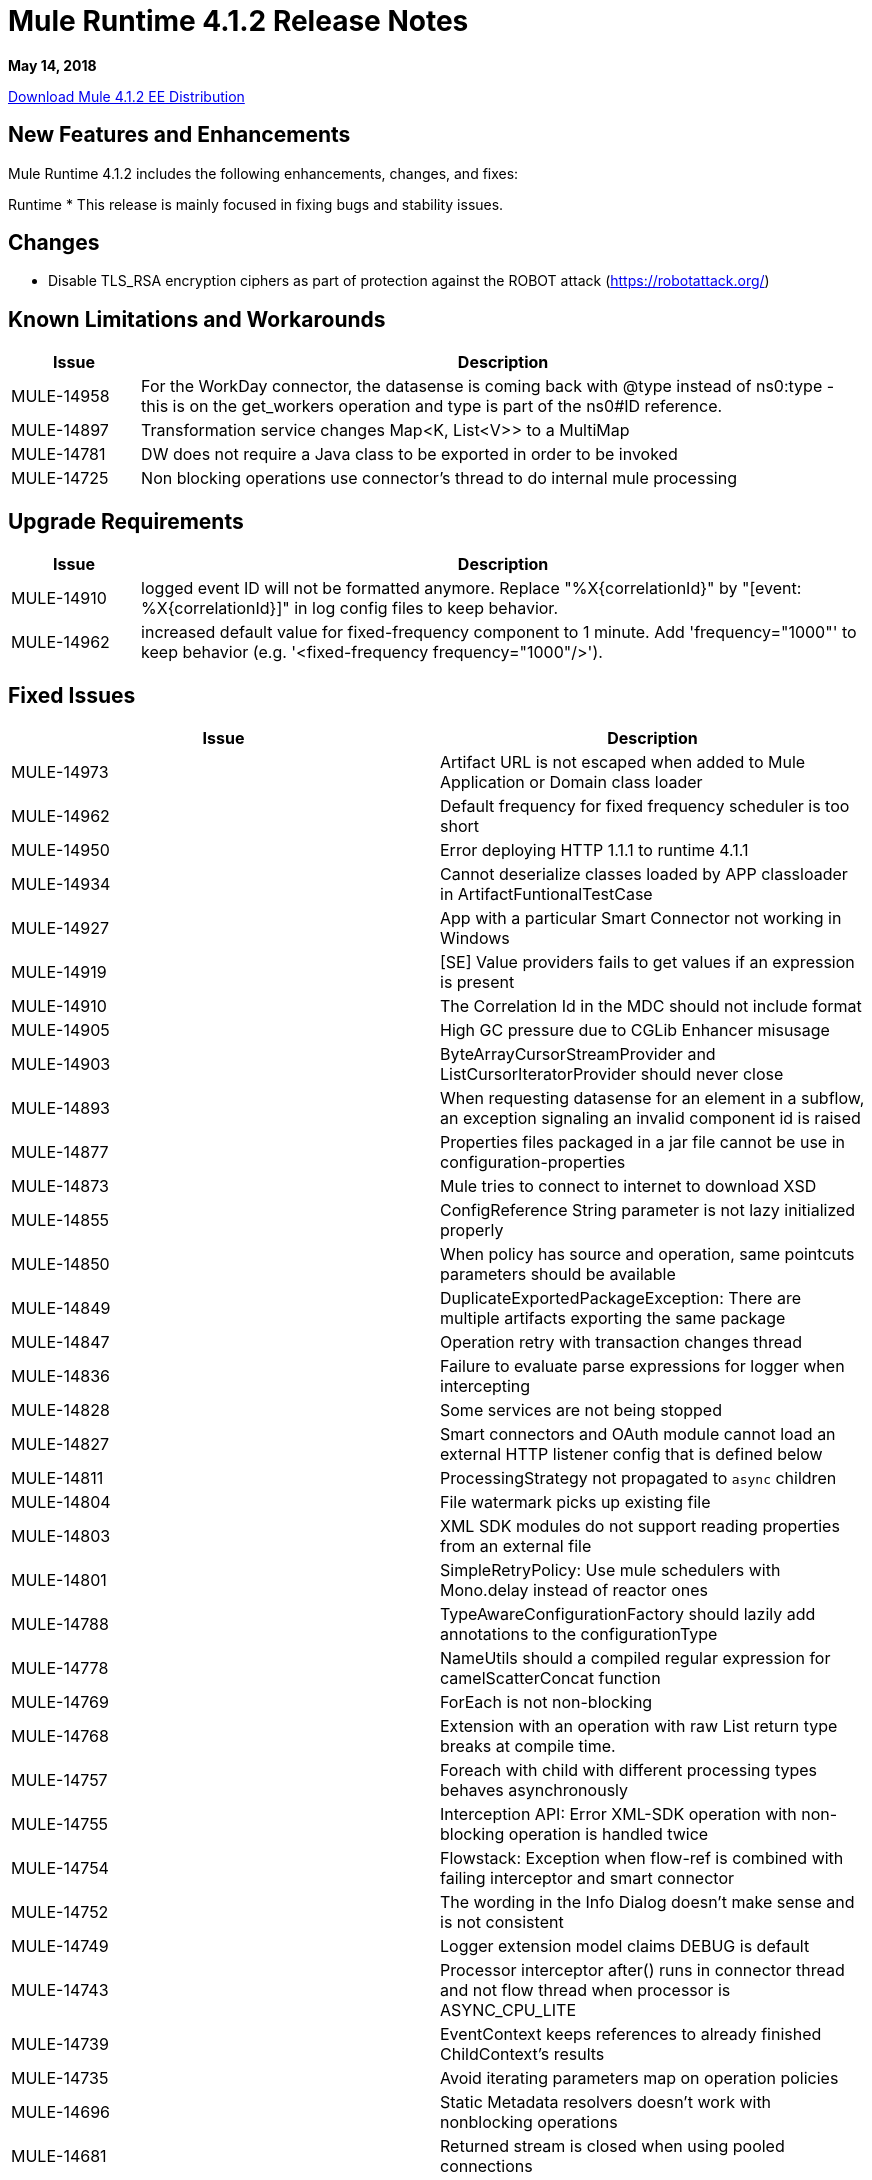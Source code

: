 // Product_Name Version number/date Release Notes
= Mule Runtime 4.1.2 Release Notes
:keywords: mule, 4.1.2, runtime, release notes

*May 14, 2018*

// // <All sections are required. If there is nothing to say, then the body text in the section should read, “Not applicable.”
link:http://s3.amazonaws.com/new-mule-artifacts/mule-ee-distribution-standalone-4.1.2.zip[Download Mule 4.1.2 EE Distribution]
// <This section lists all the major new features available with this latest version. Do not provide links to documentation and do not use images, which make reusing the release note content more difficult.>

== New Features and Enhancements

Mule Runtime 4.1.2 includes the following enhancements, changes, and fixes:

Runtime
* This release is mainly focused in fixing bugs and stability issues.


== Changes

* Disable TLS_RSA encryption ciphers as part of protection against the ROBOT attack (https://robotattack.org/)



== Known Limitations and Workarounds

[%header,cols="15a,85a"]
|===
|Issue |Description
| MULE-14958 | For the WorkDay connector, the datasense is coming back with @type instead of ns0:type  - this is on the get_workers operation and type is part of the ns0#ID reference.
| MULE-14897 | Transformation service changes Map<K, List<V>> to a MultiMap
| MULE-14781 | DW does not require a Java class to be exported in order to be invoked
| MULE-14725 | Non blocking operations use connector's thread to do internal mule processing
|===

== Upgrade Requirements

[%header,cols="15a,85a"]
|===
|Issue |Description
| MULE-14910 | logged event ID will not be formatted anymore. Replace "%X{correlationId}" by "[event: %X{correlationId}]" in log config files to keep behavior.
| MULE-14962 | increased default value for fixed-frequency component to 1 minute. Add 'frequency="1000"' to keep behavior (e.g. '<fixed-frequency frequency="1000"/>').
|===


== Fixed Issues

[%header,cols="1,4]
|===
|Issue |Description
// Fixed Issues
| MULE-14973 | Artifact URL is not escaped when added to Mule Application or Domain class loader
| MULE-14962 | Default frequency for fixed frequency scheduler is too short
| MULE-14950 | Error deploying HTTP 1.1.1 to runtime 4.1.1
| MULE-14934 | Cannot deserialize classes loaded by APP classloader in ArtifactFuntionalTestCase
| MULE-14927 | App with a particular Smart Connector not working in Windows
| MULE-14919 | [SE] Value providers fails to get values if an expression is present
| MULE-14910 | The Correlation Id in the MDC should not include format
| MULE-14905 | High GC pressure due to CGLib Enhancer misusage
| MULE-14903 | ByteArrayCursorStreamProvider and ListCursorIteratorProvider should never close
| MULE-14893 | When requesting datasense for an element in a subflow, an exception signaling an invalid component id is raised
| MULE-14877 | Properties files packaged in a jar file cannot be use in configuration-properties
| MULE-14873 | Mule tries to connect to internet to download XSD
| MULE-14855 | ConfigReference String parameter is not lazy initialized properly
| MULE-14850 | When policy has source and operation, same pointcuts parameters should be available
| MULE-14849 | DuplicateExportedPackageException: There are multiple artifacts exporting the same package
| MULE-14847 | Operation retry with transaction changes thread
| MULE-14836 | Failure to evaluate parse expressions for logger when intercepting
| MULE-14828 | Some services are not being stopped
| MULE-14827 | Smart connectors and OAuth module cannot load an external HTTP listener config that is defined below
| MULE-14811 | ProcessingStrategy not propagated to `async` children
| MULE-14804 | File watermark picks up existing file
| MULE-14803 | XML SDK modules do not support reading properties from an external file
| MULE-14801 | SimpleRetryPolicy: Use mule schedulers with Mono.delay instead of reactor ones
| MULE-14788 | TypeAwareConfigurationFactory should lazily add annotations to the configurationType
| MULE-14778 | NameUtils should a compiled regular expression for camelScatterConcat function
| MULE-14769 | ForEach is not non-blocking
| MULE-14768 | Extension with an operation with raw List return type breaks at compile time.
| MULE-14757 | Foreach with child with different processing types behaves asynchronously
| MULE-14755 | Interception API: Error XML-SDK operation with non-blocking operation is handled twice
| MULE-14754 | Flowstack: Exception when flow-ref is combined with failing interceptor and smart connector
| MULE-14752 | The wording in the Info Dialog doesn't make sense and is not consistent
| MULE-14749 | Logger extension model claims DEBUG is default
| MULE-14743 | Processor interceptor after() runs in connector thread and not flow thread when processor is ASYNC_CPU_LITE
| MULE-14739 | EventContext keeps references to already finished ChildContext's results
| MULE-14735 | Avoid iterating parameters map on operation policies
| MULE-14696 | Static Metadata resolvers doesn't work with nonblocking operations
| MULE-14681 | Returned stream is closed when using pooled connections
| MULE-14670 | IllegalStateException when disposing application after initialise phase failed
| MULE-14660 | Smart connector using HTTP extension fails to deploy
| MULE-14603 | Expression Regex fails on detect expression when this have an unbalanced opening bracket
| MULE-14597 | ExpressionExecutionException when element that expects a DW starts with space
| MULE-14557 | When a Service/CoreExtension start fails, not started objects are tried to stop
| MULE-14528 | Log4JMDCAdaptor introduces significant contention
| MULE-14456 | Message toString message features exceptionPayload and no data
| MULE-13034 | Error responses with special characters should be scaped
| EE-5958 | Cache Scope doesn't handle correctly streams
| EE-5518 | World-Readable Java KeyStore and Configuration Files
| EE-5069 | Possible DoS in HTTP transport due to old commons-httpclient
//
// -------------------------------
// - Enhancement Request Issues
// -------------------------------
| MULE-14383 | Disable RSA encryption ciphers
| EE-5991 | Allow the user to configure cluster datasource as cluster properties
| MULE-14832 | Update commons-httpclient to version 3.1-14-MULE-001
| MULE-14795 | Update Jackson to 2.9.5
| MULE-14859 | Update c3p0 to c3p0-0.9.5.2-MULE-001
| DataWeave Fixes  a|

* SE-7776: Excel was not able to do random access.
* SE-7803: Add support for surrogated chars in UTF-8.
* SE-7871: Never pop up Scala values to the Java writer.
* Fixes security vulnerability in Apache POI.
* Type parameters can now set and unset implicit bounds.
* Changes TimeZone internal representation from `ZoneOffset` to `ZoneId` to support things like Australia/NZC.
* No longer fails if XML header differs from encoding in DataType. Takes XML header before the other.
* Adds new property to avoid schema being written.
* Fixes stack trace to improve how exceptions are printed.
|===

== Compatibility Testing Notes

Mule was tested on the following software:

[%header,cols="15a,85a"]
|===
|Software |Version
| JDK | JDK 1.8.0 (Recommended JDK 1.8.0_151/52)
| OS | MacOS 10.11.x, HP-UX 11i V3, AIX 7.2, Windows 2016 Server, Windows 10, Solaris 11.3, RHEL 7, Ubuntu Server 16.04
| Application Servers | Tomcat 7, Tomcat 8, Weblogic 12c, Wildfly 8, Wildfly 9, Websphere 8, Jetty 8, Jetty 9
| Databases | Oracle 11g, Oracle 12c, MySQL 5.5+, DB2 10, PostgreSQL 9, Derby 10, Microsoft SQL Server 2014
|===

This version of Mule runtime is bundled with the Runtime Manager Agent plugin version 2.1.2.

== API Gateway v4.1.2

See Fixed Issues.

=== Fixed Issues

In this patch version, a critical issue when using OpenID connect policy applied to a HTTP Mule Proxy is fixed (when a valid access token was provided, a 500 HTTP status code was returned because of a runtime Exception triggered after successful validation of said token).

[%header,cols="15a,85a"]
|===
|Issue |Description
| AGW-2076 | HTTP proxy failing to perform the request with OpenId policy in front.
|===
